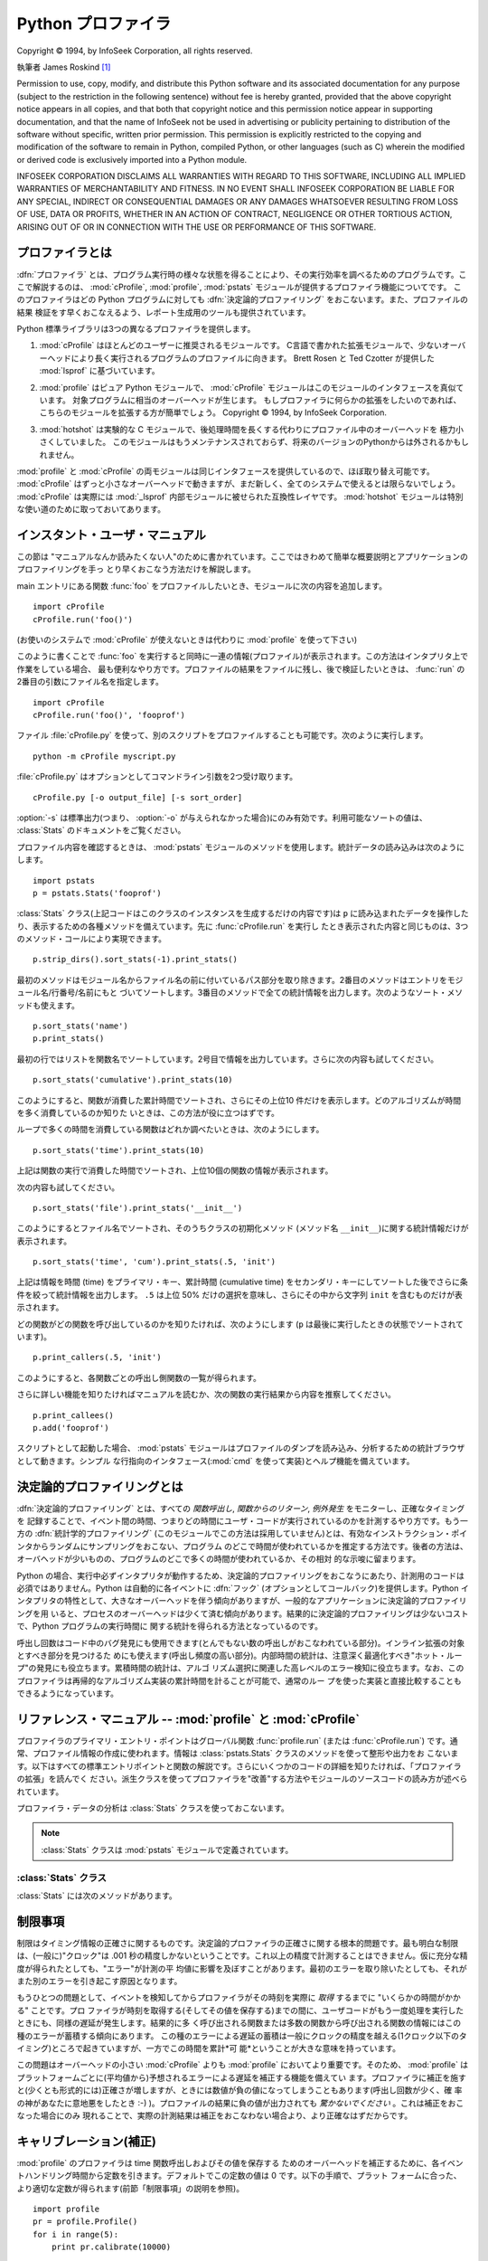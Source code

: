 
.. _profile:

*******************
Python プロファイラ
*******************

.. sectionauthor:: James Roskind


.. index:: single: InfoSeek Corporation

Copyright © 1994, by InfoSeek Corporation, all rights reserved.

執筆者 James Roskind  [#]_

Permission to use, copy, modify, and distribute this Python software and its
associated documentation for any purpose (subject to the restriction in the
following sentence) without fee is hereby granted, provided that the above
copyright notice appears in all copies, and that both that copyright notice and
this permission notice appear in supporting documentation, and that the name of
InfoSeek not be used in advertising or publicity pertaining to distribution of
the software without specific, written prior permission.  This permission is
explicitly restricted to the copying and modification of the software to remain
in Python, compiled Python, or other languages (such as C) wherein the modified
or derived code is exclusively imported into a Python module.

INFOSEEK CORPORATION DISCLAIMS ALL WARRANTIES WITH REGARD TO THIS SOFTWARE,
INCLUDING ALL IMPLIED WARRANTIES OF MERCHANTABILITY AND FITNESS. IN NO EVENT
SHALL INFOSEEK CORPORATION BE LIABLE FOR ANY SPECIAL, INDIRECT OR CONSEQUENTIAL
DAMAGES OR ANY DAMAGES WHATSOEVER RESULTING FROM LOSS OF USE, DATA OR PROFITS,
WHETHER IN AN ACTION OF CONTRACT, NEGLIGENCE OR OTHER TORTIOUS ACTION, ARISING
OUT OF OR IN CONNECTION WITH THE USE OR PERFORMANCE OF THIS SOFTWARE.

.. _profiler-introduction:

プロファイラとは
================

.. index::
   single: deterministic profiling
   single: profiling, deterministic


.. A :dfn:`profiler` is a program that describes the run time performance
.. of a program, providing a variety of statistics.  This documentation
.. describes the profiler functionality provided in the modules
.. :mod:`cProfile`, :mod:`profile` and :mod:`pstats`.  This profiler
.. provides :dfn:`deterministic profiling` of Python programs.  It also
.. provides a series of report generation tools to allow users to rapidly
.. examine the results of a profile operation.

:dfn:`プロファイラ` とは、プログラム実行時の様々な状態を得ることにより、その実行効率を調べるためのプログラムです。ここで解説するのは、
:mod:`cProfile`, :mod:`profile`, :mod:`pstats` モジュールが提供するプロファイラ機能についてです。
このプロファイラはどの Python
プログラムに対しても :dfn:`決定論的プロファイリング` をおこないます。また、プロファイルの結果
検証をす早くおこなえるよう、レポート生成用のツールも提供されています。


.. The Python standard library provides three different profilers:

Python 標準ライブラリは3つの異なるプロファイラを提供します。


.. #. :mod:`cProfile` is recommended for most users; it's a C extension
..    with reasonable overhead
..    that makes it suitable for profiling long-running programs.
..    Based on :mod:`lsprof`,
..    contributed by Brett Rosen and Ted Czotter.

1. :mod:`cProfile` はほとんどのユーザーに推奨されるモジュールです。
   C言語で書かれた拡張モジュールで、少ないオーバーヘッドにより長く実行されるプログラムのプロファイルに向きます。
   Brett Rosen と Ted Czotter が提供した :mod:`lsprof` に基づいています。


   .. versionadded:: 2.5


.. #. :mod:`profile`, a pure Python module whose interface is imitated by
..    :mod:`cProfile`.  Adds significant overhead to profiled programs.
..    If you're trying to extend
..    the profiler in some way, the task might be easier with this module.
..    Copyright © 1994, by InfoSeek Corporation.

2. :mod:`profile` はピュア Python モジュールで、 :mod:`cProfile` モジュールはこのモジュールのインタフェースを真似ています。
   対象プログラムに相当のオーバーヘッドが生じます。
   もしプロファイラに何らかの拡張をしたいのであれば、こちらのモジュールを拡張する方が簡単でしょう。
   Copyright © 1994, by InfoSeek Corporation.


   .. .. versionchanged:: 2.4
   ..    Now also reports the time spent in calls to built-in functions and methods.

   .. versionchanged:: 2.4
      ビルトイン関数やメソッドで使われた時間も報告するようになりました。


.. #. :mod:`hotshot` was an experimental C module that focused on minimizing
..    the overhead of profiling, at the expense of longer data
..    post-processing times.  It is no longer maintained and may be
..    dropped in a future version of Python.

3. :mod:`hotshot` は実験的な C モジュールで、後処理時間を長くする代わりにプロファイル中のオーバーヘッドを
   極力小さくしていました。
   このモジュールはもうメンテナンスされておらず、将来のバージョンのPythonからは外されるかもしれません。


   .. .. versionchanged:: 2.5
   ..    The results should be more meaningful than in the past: the timing core
   ..    contained a critical bug.

   .. versionchanged:: 2.5
      以前より意味のある結果が得られているはずです。かつては時間計測の中核部分に致命的なバグがありました.


.. The :mod:`profile` and :mod:`cProfile` modules export the same interface, so
.. they are mostly interchangeable; :mod:`cProfile` has a much lower overhead but
.. is newer and might not be available on all systems.
.. :mod:`cProfile` is really a compatibility layer on top of the internal
.. :mod:`_lsprof` module.  The :mod:`hotshot` module is reserved for specialized
.. usage.

:mod:`profile` と :mod:`cProfile` の両モジュールは同じインタフェースを提供しているので、ほぼ取り替え可能です。
:mod:`cProfile` はずっと小さなオーバーヘッドで動きますが、まだ新しく、全てのシステムで使えるとは限らないでしょう。
:mod:`cProfile` は実際には :mod:`_lsprof` 内部モジュールに被せられた互換性レイヤです。
:mod:`hotshot`
モジュールは特別な使い道のために取っておいてあります。


.. _profile-instant:

インスタント・ユーザ・マニュアル
================================

.. This section is provided for users that "don't want to read the manual." It
.. provides a very brief overview, and allows a user to rapidly perform profiling
.. on an existing application.

この節は "マニュアルなんか読みたくない人"のために書かれています。ここではきわめて簡単な概要説明とアプリケーションのプロファイリングを手っ
とり早くおこなう方法だけを解説します。


.. To profile an application with a main entry point of :func:`foo`, you would add
.. the following to your module:

main エントリにある関数 :func:`foo` をプロファイルしたいとき、モジュールに次の内容を追加します。


::

   import cProfile
   cProfile.run('foo()')


.. (Use :mod:`profile` instead of :mod:`cProfile` if the latter is not available on
.. your system.)

(お使いのシステムで :mod:`cProfile` が使えないときは代わりに :mod:`profile` を使って下さい)


.. The above action would cause :func:`foo` to be run, and a series of informative
.. lines (the profile) to be printed.  The above approach is most useful when
.. working with the interpreter.  If you would like to save the results of a
.. profile into a file for later examination, you can supply a file name as the
.. second argument to the :func:`run` function:

このように書くことで :func:`foo` を実行すると同時に一連の情報(プロファイル)が表示されます。この方法はインタプリタ上で作業をしている場合、
最も便利なやり方です。プロファイルの結果をファイルに残し、後で検証したいときは、 :func:`run` の2番目の引数にファイル名を指定します。


::

   import cProfile
   cProfile.run('foo()', 'fooprof')


.. The file :file:`cProfile.py` can also be invoked as a script to profile another
.. script.  For example:

ファイル :file:`cProfile.py` を使って、別のスクリプトをプロファイルすることも可能です。次のように実行します。


::

   python -m cProfile myscript.py


.. :file:`cProfile.py` accepts two optional arguments on the command line:

:file:`cProfile.py` はオプションとしてコマンドライン引数を2つ受け取ります。


::

   cProfile.py [-o output_file] [-s sort_order]


.. :option:`-s` only applies to standard output (:option:`-o` is not supplied).
.. Look in the :class:`Stats` documentation for valid sort values.

:option:`-s` は標準出力(つまり、 :option:`-o` が与えられなかった場合)にのみ有効です。利用可能なソートの値は、
:class:`Stats` のドキュメントをご覧ください。


.. When you wish to review the profile, you should use the methods in the
.. :mod:`pstats` module.  Typically you would load the statistics data as follows:

プロファイル内容を確認するときは、 :mod:`pstats` モジュールのメソッドを使用します。統計データの読み込みは次のようにします。


::

   import pstats
   p = pstats.Stats('fooprof')


.. The class :class:`Stats` (the above code just created an instance of this class)
.. has a variety of methods for manipulating and printing the data that was just
.. read into ``p``.  When you ran :func:`cProfile.run` above, what was printed was
.. the result of three method calls:

:class:`Stats` クラス(上記コードはこのクラスのインスタンスを生成するだけの内容です)は ``p``
に読み込まれたデータを操作したり、表示するための各種メソッドを備えています。先に :func:`cProfile.run` を実行し
たとき表示された内容と同じものは、3つのメソッド・コールにより実現できます。


::

   p.strip_dirs().sort_stats(-1).print_stats()


.. The first method removed the extraneous path from all the module names. The
.. second method sorted all the entries according to the standard module/line/name
.. string that is printed. The third method printed out all the statistics.  You
.. might try the following sort calls:

最初のメソッドはモジュール名からファイル名の前に付いているパス部分を取り除きます。2番目のメソッドはエントリをモジュール名/行番号/名前にもと
づいてソートします。3番目のメソッドで全ての統計情報を出力します。次のようなソート・メソッドも使えます。


.. (this is to comply with the semantics of the old profiler).

.. (旧プロファイラとの構文上の互換性機能)


::

   p.sort_stats('name')
   p.print_stats()


.. The first call will actually sort the list by function name, and the second call
.. will print out the statistics.  The following are some interesting calls to
.. experiment with:

最初の行ではリストを関数名でソートしています。2号目で情報を出力しています。さらに次の内容も試してください。


::

   p.sort_stats('cumulative').print_stats(10)


.. This sorts the profile by cumulative time in a function, and then only prints
.. the ten most significant lines.  If you want to understand what algorithms are
.. taking time, the above line is what you would use.

このようにすると、関数が消費した累計時間でソートされ、さらにその上位10  件だけを表示します。どのアルゴリズムが時間を多く消費しているのか知りた
いときは、この方法が役に立つはずです。


.. If you were looking to see what functions were looping a lot, and taking a lot
.. of time, you would do:

ループで多くの時間を消費している関数はどれか調べたいときは、次のようにします。


::

   p.sort_stats('time').print_stats(10)


.. to sort according to time spent within each function, and then print the
.. statistics for the top ten functions.

上記は関数の実行で消費した時間でソートされ、上位10個の関数の情報が表示されます。


.. You might also try:

次の内容も試してください。


::

   p.sort_stats('file').print_stats('__init__')


.. This will sort all the statistics by file name, and then print out statistics
.. for only the class init methods (since they are spelled with ``__init__`` in
.. them).  As one final example, you could try:

このようにするとファイル名でソートされ、そのうちクラスの初期化メソッド (メソッド名 ``__init__``)に関する統計情報だけが表示されます。


::

   p.sort_stats('time', 'cum').print_stats(.5, 'init')


.. This line sorts statistics with a primary key of time, and a secondary key of
.. cumulative time, and then prints out some of the statistics. To be specific, the
.. list is first culled down to 50% (re: ``.5``) of its original size, then only
.. lines containing ``init`` are maintained, and that sub-sub-list is printed.

上記は情報を時間 (time) をプライマリ・キー、累計時間 (cumulative time)
をセカンダリ・キーにしてソートした後でさらに条件を絞って統計情報を出力します。 ``.5`` は上位 50% だけの選択を意味し、さらにその中から文字列
``init`` を含むものだけが表示されます。


.. If you wondered what functions called the above functions, you could now (``p``
.. is still sorted according to the last criteria) do:

どの関数がどの関数を呼び出しているのかを知りたければ、次のようにします (``p`` は最後に実行したときの状態でソートされています)。


::

   p.print_callers(.5, 'init')


.. and you would get a list of callers for each of the listed functions.

このようにすると、各関数ごとの呼出し側関数の一覧が得られます。


.. If you want more functionality, you're going to have to read the manual, or
.. guess what the following functions do:

さらに詳しい機能を知りたければマニュアルを読むか、次の関数の実行結果から内容を推察してください。


::

   p.print_callees()
   p.add('fooprof')


.. Invoked as a script, the :mod:`pstats` module is a statistics browser for
.. reading and examining profile dumps.  It has a simple line-oriented interface
.. (implemented using :mod:`cmd`) and interactive help.

スクリプトとして起動した場合、 :mod:`pstats` モジュールはプロファイルのダンプを読み込み、分析するための統計ブラウザとして動きます。シンプル
な行指向のインタフェース(:mod:`cmd` を使って実装)とヘルプ機能を備えています。


.. _deterministic-profiling:

決定論的プロファイリングとは
=============================

.. :dfn:`Deterministic profiling` is meant to reflect the fact that all *function
.. call*, *function return*, and *exception* events are monitored, and precise
.. timings are made for the intervals between these events (during which time the
.. user's code is executing).  In contrast, :dfn:`statistical profiling` (which is
.. not done by this module) randomly samples the effective instruction pointer, and
.. deduces where time is being spent.  The latter technique traditionally involves
.. less overhead (as the code does not need to be instrumented), but provides only
.. relative indications of where time is being spent.

:dfn:`決定論的プロファイリング` とは、すべての *関数呼出し*, *関数からのリターン*, *例外発生* をモニターし、正確なタイミングを
記録することで、イベント間の時間、つまりどの時間にユーザ・コードが実行されているのかを計測するやり方です。もう一方の :dfn:`統計学的プロファイリング` \
(このモジュールでこの方法は採用していません)とは、有効なインストラクション・ポインタからランダムにサンプリングをおこない、プログラム
のどこで時間が使われているかを推定する方法です。後者の方法は、オーバヘッドが少いものの、プログラムのどこで多くの時間が使われているか、その相対
的な示唆に留まります。


.. In Python, since there is an interpreter active during execution, the presence
.. of instrumented code is not required to do deterministic profiling.  Python
.. automatically provides a :dfn:`hook` (optional callback) for each event.  In
.. addition, the interpreted nature of Python tends to add so much overhead to
.. execution, that deterministic profiling tends to only add small processing
.. overhead in typical applications.  The result is that deterministic profiling is
.. not that expensive, yet provides extensive run time statistics about the
.. execution of a Python program.

Python の場合、実行中必ずインタプリタが動作するため、決定論的プロファイリングをおこなうにあたり、計測用のコードは必須ではありません。Python
は自動的に各イベントに :dfn:`フック` \ (オプションとしてコールバック)を提供します。Python
インタプリタの特性として、大きなオーバーヘッドを伴う傾向がありますが、一般的なアプリケーションに決定論的プロファイリングを用
いると、プロセスのオーバーヘッドは少くて済む傾向があります。結果的に決定論的プロファイリングは少ないコストで、Python プログラムの実行時間に
関する統計を得られる方法となっているのです。


.. Call count statistics can be used to identify bugs in code (surprising counts),
.. and to identify possible inline-expansion points (high call counts).  Internal
.. time statistics can be used to identify "hot loops" that should be carefully
.. optimized.  Cumulative time statistics should be used to identify high level
.. errors in the selection of algorithms.  Note that the unusual handling of
.. cumulative times in this profiler allows statistics for recursive
.. implementations of algorithms to be directly compared to iterative
.. implementations.

呼出し回数はコード中のバグ発見にも使用できます(とんでもない数の呼出しがおこなわれている部分)。インライン拡張の対象とすべき部分を見つけるた
めにも使えます(呼出し頻度の高い部分)。内部時間の統計は、注意深く最適化すべき"ホット・ループ"の発見にも役立ちます。累積時間の統計は、アルゴ
リズム選択に関連した高レベルのエラー検知に役立ちます。なお、このプロファイラは再帰的なアルゴリズム実装の累計時間を計ることが可能で、通常のルー
プを使った実装と直接比較することもできるようになっています。


リファレンス・マニュアル -- :mod:`profile` と :mod:`cProfile`
=============================================================

.. module:: cProfile
   :synopsis: Python profiler


.. The primary entry point for the profiler is the global function
.. :func:`profile.run` (resp. :func:`cProfile.run`). It is typically used to create
.. any profile information.  The reports are formatted and printed using methods of
.. the class :class:`pstats.Stats`.  The following is a description of all of these
.. standard entry points and functions.  For a more in-depth view of some of the
.. code, consider reading the later section on Profiler Extensions, which includes
.. discussion of how to derive "better" profilers from the classes presented, or
.. reading the source code for these modules.

プロファイラのプライマリ・エントリ・ポイントはグローバル関数  :func:`profile.run` (または :func:`cProfile.run`)
です。通常、プロファイル情報の作成に使われます。情報は :class:`pstats.Stats` クラスのメソッドを使って整形や出力をお
こないます。以下はすべての標準エントリポイントと関数の解説です。さらにいくつかのコードの詳細を知りたければ、「プロファイラの拡張」を読んでく
ださい。派生クラスを使ってプロファイラを"改善"する方法やモジュールのソースコードの読み方が述べられています。


.. function:: run(command[, filename])

   .. This function takes a single argument that can be passed to the
   .. :keyword:`exec` statement, and an optional file name.  In all cases this
   .. routine attempts to :keyword:`exec` its first argument, and gather profiling
   .. statistics from the execution. If no file name is present, then this function
   .. automatically prints a simple profiling report, sorted by the standard name
   .. string (file/line/function-name) that is presented in each line.  The
   .. following is a typical output from such a call:

   この関数はオプション引数として :keyword:`exec` 文に渡すファイル名を指定できます。このルーチンは必ず最初の引数の
   :keyword:`exec` を試み、実行結果からプロファイル情報を収集しようとします。ファイル名が指定されていないときは、各行の標準名(standard
   name)文字列(ファイル名/行数/関数名)でソートされた、簡単なレポートが表示されます。以下はその出力例です。


   ::

            2706 function calls (2004 primitive calls) in 4.504 CPU seconds

      Ordered by: standard name

      ncalls  tottime  percall  cumtime  percall filename:lineno(function)
           2    0.006    0.003    0.953    0.477 pobject.py:75(save_objects)
        43/3    0.533    0.012    0.749    0.250 pobject.py:99(evaluate)
       ...


   .. The first line indicates that 2706 calls were monitored.  Of those calls, 2004
   .. were :dfn:`primitive`.  We define :dfn:`primitive` to mean that the call was not
   .. induced via recursion. The next line: ``Ordered by: standard name``, indicates
   .. that the text string in the far right column was used to sort the output. The
   .. column headings include:

   最初の行は2706回の関数呼出しがあったことを示しています。このうち2004回は :dfn:`プリミティブ` なものです。 :dfn:`プリミティブ` な呼
   び出しとは、再帰によるものではない関数呼出しを指します。次の行  ``Ordered by: standard name``
   は、一番右側の欄の文字列を使ってソートされたことを意味します。各カラムの見出しの意味は次の通りです。


   .. ncalls
   ..    for the number of calls,

   ncalls
      呼出し回数


   .. tottime
   ..    for the total time spent in the given function (and excluding time made in calls
   ..    to sub-functions),

   tottime
      この関数が消費した時間の合計(サブ関数呼出しの時間は除く)


   .. percall
   ..    is the quotient of ``tottime`` divided by ``ncalls``

   percall
      ``tottime`` を ``ncalls`` で割った値


   .. cumtime
   ..    is the total time spent in this and all subfunctions (from invocation till
   ..    exit). This figure is accurate *even* for recursive functions.

   cumtime
      サブ関数を含む関数の(実行開始から終了までの)消費時間の合計。この項目は再帰的な関数においても正確に計測されます。


   .. percall
   ..    is the quotient of ``cumtime`` divided by primitive calls

   percall
      ``cumtime`` をプリミティブな呼び出し回数で割った値


   .. filename:lineno(function)
   ..    provides the respective data of each function

   filename:lineno(function)
      その関数のファイル名、行番号、関数名


   .. When there are two numbers in the first column (for example, ``43/3``), then the
   .. latter is the number of primitive calls, and the former is the actual number of
   .. calls.  Note that when the function does not recurse, these two values are the
   .. same, and only the single figure is printed.

   (``43/3`` など)最初の欄に2つの数字が表示されている場合、最初の値は呼出し回数、2番目はプリミティブな呼び出しの回数を表しています。関数が再
   帰していない場合はどちらの回数も同じになるため、1つの数値しか表示されません。


.. function:: runctx(command, globals, locals[, filename])

   .. This function is similar to :func:`run`, with added arguments to supply the
   .. globals and locals dictionaries for the *command* string.

   この関数は :func:`run` に似ていますが、 *command* 文字列用にグローバル辞書とローカル辞書の引数を追加しています。


.. Analysis of the profiler data is done using the :class:`Stats` class.

プロファイラ・データの分析は :class:`Stats` クラスを使っておこないます。


.. note::

   .. The :class:`Stats` class is defined in the :mod:`pstats` module.

   :class:`Stats` クラスは :mod:`pstats` モジュールで定義されています。


.. .. module:: pstats
..    :synopsis: Statistics object for use with the profiler.

.. module:: pstats
   :synopsis: プロファイラで用いる統計情報オブジェクト


.. class:: Stats(filename[, stream=sys.stdout[, ...]])

   .. This class constructor creates an instance of a "statistics object" from a
   .. *filename* (or set of filenames).  :class:`Stats` objects are manipulated by
   .. methods, in order to print useful reports.  You may specify an alternate output
   .. stream by giving the keyword argument, ``stream``.

   このコンストラクタは *filename* で指定した(単一または複数の)ファイルから"統計情報オブジェクト"のインスタンスを生成します。
   :class:`Stats` オブジェクトはレポートを出力するメソッドを通じて操作します。また別の出力ストリームをキーワード引数 ``stream``
   で指定できます。


   .. The file selected by the above constructor must have been created by the
   .. corresponding version of :mod:`profile` or :mod:`cProfile`.  To be specific,
   .. there is *no* file compatibility guaranteed with future versions of this
   .. profiler, and there is no compatibility with files produced by other profilers.
   .. If several files are provided, all the statistics for identical functions will
   .. be coalesced, so that an overall view of several processes can be considered in
   .. a single report.  If additional files need to be combined with data in an
   .. existing :class:`Stats` object, the :meth:`add` method can be used.

   上記コンストラクタで指定するファイルは、使用する :class:`Stats` に対応したバージョンの :mod:`profile` または
   :mod:`cProfile` で作成されたものでなければなりません。将来のバージョンのプロファイラとの互換性は *保証されておらず* 、
   他のプロファイラとの互換性もないことに注意してください。
   複数のファイルを指定した場合、同一の関数の統計情報はすべて合算され、複数のプロセスで構成される全体をひとつのレポートで検証することが可能になります。既存の
   :class:`Stats` オブジェクトに別のファイルの情報を追加するときは、 :meth:`add` メソッドを使用します。


   .. (such as the old system profiler).

   .. (旧バージョンのものなど)


   .. .. versionchanged:: 2.5
   ..    The *stream* parameter was added.

   .. versionchanged:: 2.5
      *stream* 引数が追加されました.


.. _profile-stats:

:class:`Stats` クラス
---------------------

.. :class:`Stats` objects have the following methods:

:class:`Stats` には次のメソッドがあります。


.. method:: Stats.strip_dirs()

   .. This method for the :class:`Stats` class removes all leading path information
   .. from file names.  It is very useful in reducing the size of the printout to fit
   .. within (close to) 80 columns.  This method modifies the object, and the stripped
   .. information is lost.  After performing a strip operation, the object is
   .. considered to have its entries in a "random" order, as it was just after object
   .. initialization and loading.  If :meth:`strip_dirs` causes two function names to
   .. be indistinguishable (they are on the same line of the same filename, and have
   .. the same function name), then the statistics for these two entries are
   .. accumulated into a single entry.

   このメソッドは :class:`Stats` にファイル名の前に付いているすべてのパス情報を取り除かせるためのものです。出力の幅を80文字以内に収めたいときに
   重宝します。このメソッドはオブジェクトを変更するため、取り除いたパス情報は失われます。パス情報除去の操作後、オブジェクトが保持するデータエント
   リは、オブジェクトの初期化、ロード直後と同じように"ランダムに"並んでいます。 :meth:`strip_dirs` を実行した結果、2つの関数名が区別できな
   い(両者が同じファイルの同じ行番号で同じ関数名となった)場合、一つのエントリに合算されされます。


.. method:: Stats.add(filename[, ...])

   .. This method of the :class:`Stats` class accumulates additional profiling
   .. information into the current profiling object.  Its arguments should refer to
   .. filenames created by the corresponding version of :func:`profile.run` or
   .. :func:`cProfile.run`. Statistics for identically named (re: file, line, name)
   .. functions are automatically accumulated into single function statistics.

   :class:`Stats` クラスのこのメソッドは、既存のプロファイリング・オブジェクトに情報を追加します。引数は対応するバージョンの
   :func:`profile.run` または :func:`cProfile.run` によって生成されたファイルの名前でなくてはな
   りません。関数の名前が区別できない(ファイル名、行番号、関数名が同じ)場合、一つの関数の統計情報として合算されます。


.. method:: Stats.dump_stats(filename)

   .. Save the data loaded into the :class:`Stats` object to a file named *filename*.
   .. The file is created if it does not exist, and is overwritten if it already
   .. exists.  This is equivalent to the method of the same name on the
   .. :class:`profile.Profile` and :class:`cProfile.Profile` classes.

   :class:`Stats` オブジェクトに読み込まれたデータを、ファイル名 *filename* のファイルに保存します。ファイルが存在しない場合
   新たに作成され、すでに存在する場合には上書きされます。このメソッドは :class:`profile.Profile` クラスおよび
   :class:`cProfile.Profile` クラスの同名のメソッドと等価です。


   .. versionadded:: 2.3


.. method:: Stats.sort_stats(key[, ...])

   .. This method modifies the :class:`Stats` object by sorting it according to the
   .. supplied criteria.  The argument is typically a string identifying the basis of
   .. a sort (example: ``'time'`` or ``'name'``).

   このメソッドは :class:`Stats` オブジェクトを指定した基準に従ってソートします。引数には通常ソートのキーにしたい項目を示す文字列を指定します
   (例: ``'time'`` や ``'name'`` など)。


   .. When more than one key is provided, then additional keys are used as secondary
   .. criteria when there is equality in all keys selected before them.  For example,
   .. ``sort_stats('name', 'file')`` will sort all the entries according to their
   .. function name, and resolve all ties (identical function names) by sorting by
   .. file name.

   2つ以上のキーが指定された場合、2つ目以降のキーは、それ以前のキーで同等となったデータエントリの再ソートに使われます。たとえば
   ``sort_stats('name', 'file')`` とした場合、まずすべてのエントリが関
   数名でソートされた後、同じ関数名で複数のエントリがあればファイル名でソートされるのです。


   .. Abbreviations can be used for any key names, as long as the abbreviation is
   .. unambiguous.  The following are the keys currently defined:

   キー名には他のキーと判別可能である限り綴りを省略して名前を指定できます。現バージョンで定義されているキー名は以下の通りです。


   .. +------------------+----------------------+
   .. | Valid Arg        | Meaning              |
   .. +==================+======================+
   .. | ``'calls'``      | call count           |
   .. +------------------+----------------------+
   .. | ``'cumulative'`` | cumulative time      |
   .. +------------------+----------------------+
   .. | ``'file'``       | file name            |
   .. +------------------+----------------------+
   .. | ``'module'``     | file name            |
   .. +------------------+----------------------+
   .. | ``'pcalls'``     | primitive call count |
   .. +------------------+----------------------+
   .. | ``'line'``       | line number          |
   .. +------------------+----------------------+
   .. | ``'name'``       | function name        |
   .. +------------------+----------------------+
   .. | ``'nfl'``        | name/file/line       |
   .. +------------------+----------------------+
   .. | ``'stdname'``    | standard name        |
   .. +------------------+----------------------+
   .. | ``'time'``       | internal time        |
   .. +------------------+----------------------+

   +------------------+------------------------------+
   | 正式名           | 内容                         |
   +==================+==============================+
   | ``'calls'``      | 呼び出し回数                 |
   +------------------+------------------------------+
   | ``'cumulative'`` | 累積時間                     |
   +------------------+------------------------------+
   | ``'file'``       | ファイル名                   |
   +------------------+------------------------------+
   | ``'module'``     | モジュール名                 |
   +------------------+------------------------------+
   | ``'pcalls'``     | プリミティブな呼び出しの回数 |
   +------------------+------------------------------+
   | ``'line'``       | 行番号                       |
   +------------------+------------------------------+
   | ``'name'``       | 関数名                       |
   +------------------+------------------------------+
   | ``'nfl'``        | 関数名/ファイル名/行番号     |
   +------------------+------------------------------+
   | ``'stdname'``    | 標準名                       |
   +------------------+------------------------------+
   | ``'time'``       | 内部時間                     |
   +------------------+------------------------------+


   .. Note that all sorts on statistics are in descending order (placing most time
   .. consuming items first), where as name, file, and line number searches are in
   .. ascending order (alphabetical). The subtle distinction between ``'nfl'`` and
   .. ``'stdname'`` is that the standard name is a sort of the name as printed, which
   .. means that the embedded line numbers get compared in an odd way.  For example,
   .. lines 3, 20, and 40 would (if the file names were the same) appear in the string
   .. order 20, 3 and 40.  In contrast, ``'nfl'`` does a numeric compare of the line
   .. numbers.  In fact, ``sort_stats('nfl')`` is the same as ``sort_stats('name',
   .. 'file', 'line')``.

   すべての統計情報のソート結果は降順(最も多く時間を消費したものが一番上に来る)となることに注意してください。ただし、関数名、ファイル名、行数
   に関しては昇順(アルファベット順)になります。 ``'nfl'`` と  ``'stdname'`` はやや異なる点があります。標準名(standard
   name)とは表示欄の名前なのですが、埋め込まれた行番号の文字コード順でソートされます。
   たとえば、(ファイル名が同じで)3、20、40という行番号のエントリがあった場合、20、30、40 の順に表示されます。一方 ``'nfl'``
   は行番号を数値として比較します。結果的に、 ``sort_stats('nfl')`` は  ``sort_stats('name', 'file',
   'line')`` と指定した場合と同じになります。


   .. For backward-compatibility reasons, the numeric arguments ``-1``, ``0``, ``1``,
   .. and ``2`` are permitted.  They are interpreted as ``'stdname'``, ``'calls'``,
   .. ``'time'``, and ``'cumulative'`` respectively.  If this old style format
   .. (numeric) is used, only one sort key (the numeric key) will be used, and
   .. additional arguments will be silently ignored.

   後方互換性のため、数値を引数に使った  ``-1``, ``0``, ``1``, ``2`` の形式もサポートしています。それぞれ
   ``'stdname'``, ``'calls'``, ``'time'``, ``'cumulative'``
   として処理されます。引数をこの旧スタイルで指定した場合、最初のキー(数値キー)だけが使われ、複数のキーを指定しても2番目以降は無視されます。


   .. For compatibility with the old profiler,

   .. 旧バージョンのプロファイラとの互換性のため、


.. method:: Stats.reverse_order()

   .. This method for the :class:`Stats` class reverses the ordering of the basic list
   .. within the object.  Note that by default ascending vs descending order is
   .. properly selected based on the sort key of choice.

   :class:`Stats` クラスのこのメソッドは、オブジェクト内の情報のリストを逆順にソートします。
   デフォルトでは選択したキーに応じて昇順、降順が適切に選ばれることに注意してください。


   .. This method is provided primarily for compatibility with the old profiler.

   .. これは旧プロファイラとの互換性のために用意されています。


.. method:: Stats.print_stats([restriction, ...])

   .. This method for the :class:`Stats` class prints out a report as described in the
   .. :func:`profile.run` definition.

   :class:`Stats` クラスのこのメソッドは、 :func:`profile.run` の項で述べたプロファイルのレポートを出力します。


   .. The order of the printing is based on the last :meth:`sort_stats` operation done
   .. on the object (subject to caveats in :meth:`add` and :meth:`strip_dirs`).

   出力するデータの順序はオブジェクトに対し最後におこなった  :meth:`sort_stats` による操作にもとづいたものになります (:meth:`add`
   と :meth:`strip_dirs` による制限にも支配されます)。


   .. The arguments provided (if any) can be used to limit the list down to the
   .. significant entries.  Initially, the list is taken to be the complete set of
   .. profiled functions.  Each restriction is either an integer (to select a count of
   .. lines), or a decimal fraction between 0.0 and 1.0 inclusive (to select a
   .. percentage of lines), or a regular expression (to pattern match the standard
   .. name that is printed; as of Python 1.5b1, this uses the Perl-style regular
   .. expression syntax defined by the :mod:`re` module).  If several restrictions are
   .. provided, then they are applied sequentially.  For example:

   引数は一覧に大きな制限を加えることになります。初期段階でリストはプロファイルした関数の完全な情報を持っています。制限の指定は(行数を指定する)整
   数、(行のパーセンテージを指定する) 0.0 から 1.0 までの割合を指定する小数、(出力する standard name
   にマッチする)正規表現のいずれかを使っておこないます。正規表現は Python 1.5b1 で導入された :mod:`re` モジュールで使える Perl
   スタイルのものです。複数の制限は指定された場合、それは指定の順に適用されます。たとえば次のようになります。


   ::

      print_stats(.1, 'foo:')


   .. would first limit the printing to first 10% of list, and then only print
   .. functions that were part of filename :file:`.\*foo:`.  In contrast, the
   .. command:

   上記の場合まず出力するリストは全体の10%に制限され、さらにファイル名の一部に文字列 :file:`.\*foo:` を持つ関数だけが出力されます。


   ::

      print_stats('foo:', .1)


   .. would limit the list to all functions having file names :file:`.\*foo:`, and
   .. then proceed to only print the first 10% of them.

   こちらの例の場合、リストはまずファイル名に :file:`.\*foo:` を持つ関数だけに制限され、その中の最初の 10% だけが出力されます。


.. method:: Stats.print_callers([restriction, ...])

   .. This method for the :class:`Stats` class prints a list of all functions that
   .. called each function in the profiled database.  The ordering is identical to
   .. that provided by :meth:`print_stats`, and the definition of the restricting
   .. argument is also identical.  Each caller is reported on its own line.  The
   .. format differs slightly depending on the profiler that produced the stats:

   :class:`Stats` クラスのこのメソッドは、プロファイルのデータベースの中から何らかの関数呼び出しをおこなった関数すべてを出力します。出力の順序は
   :meth:`print_stats` によって与えられるものと同じです。出力を制限する引数も同じです。各呼出し側関数についてそれぞれ一行ずつ表示されます。
   フォーマットは統計を作り出したプロファイラごとに微妙に異なります。


   .. * With :mod:`profile`, a number is shown in parentheses after each caller to
   ..   show how many times this specific call was made.  For convenience, a second
   ..   non-parenthesized number repeats the cumulative time spent in the function
   ..   at the right.

   * :mod:`profile` を使った場合、呼出し側関数の後にパーレンで囲まれて表示される数値は
     呼出しが何回おこなわれたかを示すものです。続いてパーレンなしで表示される数値は、便宜上右側の関数が消費した累積時間を繰り返したものです。


   .. * With :mod:`cProfile`, each caller is preceded by three numbers: the number of
   ..   times this specific call was made, and the total and cumulative times spent in
   ..   the current function while it was invoked by this specific caller.

   * :mod:`cProfile` を使った場合、各呼出し側関数は3つの数字の後に来ます。その3つとは、呼出しが何回おこなわれたか、
     呼出しの結果現在の関数内で費やされた合計時間および累積時間です。


.. method:: Stats.print_callees([restriction, ...])

   .. This method for the :class:`Stats` class prints a list of all function that were
   .. called by the indicated function.  Aside from this reversal of direction of
   .. calls (re: called vs was called by), the arguments and ordering are identical to
   .. the :meth:`print_callers` method.

   :class:`Stats` クラスのこのメソッドは指定した関数から呼出された関数のリストを出力します。呼出し側、呼出される側の方向は逆ですが、引数と出力の
   順序に関しては :meth:`print_callers` と同じです。


.. _profile-limits:

制限事項
========

.. One limitation has to do with accuracy of timing information. There is a
.. fundamental problem with deterministic profilers involving accuracy.  The most
.. obvious restriction is that the underlying "clock" is only ticking at a rate
.. (typically) of about .001 seconds.  Hence no measurements will be more accurate
.. than the underlying clock.  If enough measurements are taken, then the "error"
.. will tend to average out. Unfortunately, removing this first error induces a
.. second source of error.

制限はタイミング情報の正確さに関するものです。決定論的プロファイラの正確さに関する根本的問題です。最も明白な制限は、(一般に)"クロック"は .001
秒の精度しかないということです。これ以上の精度で計測することはできません。仮に充分な精度が得られたとしても、"エラー"が計測の平
均値に影響を及ぼすことがあります。最初のエラーを取り除いたとしても、それがまた別のエラーを引き起こす原因となります。


.. The second problem is that it "takes a while" from when an event is dispatched
.. until the profiler's call to get the time actually *gets* the state of the
.. clock.  Similarly, there is a certain lag when exiting the profiler event
.. handler from the time that the clock's value was obtained (and then squirreled
.. away), until the user's code is once again executing.  As a result, functions
.. that are called many times, or call many functions, will typically accumulate
.. this error. The error that accumulates in this fashion is typically less than
.. the accuracy of the clock (less than one clock tick), but it *can* accumulate
.. and become very significant.

もうひとつの問題として、イベントを検知してからプロファイラがその時刻を実際に *取得* するまでに "いくらかの時間がかかる" ことです。プロ
ファイラが時刻を取得する(そしてその値を保存する)までの間に、ユーザコードがもう一度処理を実行したときにも、同様の遅延が発生します。結果的に多
く呼び出される関数または多数の関数から呼び出される関数の情報にはこの種のエラーが蓄積する傾向にあります。
この種のエラーによる遅延の蓄積は一般にクロックの精度を越える(1クロック以下のタイミング)ところで起きていますが、一方でこの時間を累計*可
能*ということが大きな意味を持っています。


.. The problem is more important with :mod:`profile` than with the lower-overhead
.. :mod:`cProfile`.  For this reason, :mod:`profile` provides a means of
.. calibrating itself for a given platform so that this error can be
.. probabilistically (on the average) removed. After the profiler is calibrated, it
.. will be more accurate (in a least square sense), but it will sometimes produce
.. negative numbers (when call counts are exceptionally low, and the gods of
.. probability work against you :-). )  Do *not* be alarmed by negative numbers in
.. the profile.  They should *only* appear if you have calibrated your profiler,
.. and the results are actually better than without calibration.

この問題はオーバーヘッドの小さい :mod:`cProfile` よりも :mod:`profile`
においてより重要です。そのため、 :mod:`profile` はプラットフォームごとに(平均値から)予想されるエラーによる遅延を補正する機能を備えてい
ます。プロファイラに補正を施すと(少くとも形式的には)正確さが増しますが、ときには数値が負の値になってしまうこともあります(呼出し回数が少く、確
率の神があなたに意地悪をしたとき :-) )。プロファイルの結果に負の値が出力されても *驚かないでください* 。これは補正をおこなった場合にのみ
現れることで、実際の計測結果は補正をおこなわない場合より、より正確なはずだからです。


.. _profile-calibration:

キャリブレーション(補正)
========================

.. The profiler of the :mod:`profile` module subtracts a constant from each event
.. handling time to compensate for the overhead of calling the time function, and
.. socking away the results.  By default, the constant is 0. The following
.. procedure can be used to obtain a better constant for a given platform (see
.. discussion in section Limitations above).

:mod:`profile` のプロファイラは time 関数呼出しおよびその値を保存する
ためのオーバーヘッドを補正するために、各イベントハンドリング時間から定数を引きます。デフォルトでこの定数の値は 0 です。以下の手順で、プラット
フォームに合った、より適切な定数が得られます(前節「制限事項」の説明を参照)。


::

   import profile
   pr = profile.Profile()
   for i in range(5):
       print pr.calibrate(10000)


.. The method executes the number of Python calls given by the argument, directly
.. and again under the profiler, measuring the time for both. It then computes the
.. hidden overhead per profiler event, and returns that as a float.  For example,
.. on an 800 MHz Pentium running Windows 2000, and using Python's time.clock() as
.. the timer, the magical number is about 12.5e-6.

メソッドは引数として与えられた数だけ Python の呼出しをおこないます。呼出しは直接、プロファイラを使って呼出しの両方が実施され、それぞれの時間
が計測されます。その結果、プロファイラのイベントに隠されたオーバーヘッドが計算され、その値は浮動小数として返されます。たとえば、800 MHz の
Pentium で Windows 2000 を使用、Python の time.clock() をタイマとして使った場合、値はおよそ 12.5e-6
となります。


.. The object of this exercise is to get a fairly consistent result. If your
.. computer is *very* fast, or your timer function has poor resolution, you might
.. have to pass 100000, or even 1000000, to get consistent results.

この手順で使用しているオブジェクトはほぼ一定の結果を返します。 *非常に* 早いコンピュータを使う場合、もしくはタイマの性能が貧弱な場合は一
定の結果を得るために引数に 100000 や 1000000 といった大きな値を指定する必要があるかもしれません。


.. When you have a consistent answer, there are three ways you can use it: [#]_ :

一定の結果が得られたら、それを使う方法には3通りあります。 [#]_


::

   import profile

   # 1. 算出した補正値 (your_computed_bias) をこれ以降生成する
   #    Profile インスタンスに適用する。
   profile.Profile.bias = your_computed_bias

   # 2. 特定の Profile インスタンスに補正値を適用する。
   pr = profile.Profile()
   pr.bias = your_computed_bias

   # 3. インスタンスのコンストラクタに補正値を指定する。
   pr = profile.Profile(bias=your_computed_bias)


.. If you have a choice, you are better off choosing a smaller constant, and then
.. your results will "less often" show up as negative in profile statistics.

方法を選択したら、補正値は小さめに設定した方が良いでしょう。プロファイルの結果に負の値が表われる"確率が少なく"なるはずです。


.. _profiler extensions:

拡張 --- プロファイラの改善
===========================

.. The :class:`Profile` class of both modules, :mod:`profile` and :mod:`cProfile`,
.. were written so that derived classes could be developed to extend the profiler.
.. The details are not described here, as doing this successfully requires an
.. expert understanding of how the :class:`Profile` class works internally.  Study
.. the source code of the module carefully if you want to pursue this.

:mod:`profile` モジュールおよび :mod:`cProfile` モジュールの :class:`Profile` クラスはプロファイラの機
能を拡張するため、派生クラスの作成を前提に書かれています。しかしその方法を説明するには、 :class:`Profile` の内部動作について詳細な解説が必要と
なるため、ここでは述べません。もし拡張をおこないたいのであれば、使用するモジュールのソースを注意深く読む必要があります。


.. If all you want to do is change how current time is determined (for example, to
.. force use of wall-clock time or elapsed process time), pass the timing function
.. you want to the :class:`Profile` class constructor:

プロファイラが時刻を取得する方法を変更したいだけなら(たとえば、通常の時間(wall-clock)を使いたいとか、プロセスの経過時間を使いたい場合)、時
刻取得用の関数を :class:`Profile` クラスのコンストラクタに指定することができます。


::

   pr = profile.Profile(your_time_func)


.. The resulting profiler will then call :func:`your_time_func`.

この結果生成されるプロファイラは時刻取得に :func:`your_time_func` を呼び出すようになります。


:class:`profile.Profile`
   .. :func:`your_time_func` should return a single number, or a list of numbers whose
   .. sum is the current time (like what :func:`os.times` returns).  If the function
   .. returns a single time number, or the list of returned numbers has length 2, then
   .. you will get an especially fast version of the dispatch routine.

   :func:`your_time_func` は単一の数値、あるいはその合計が(:func:`os.times` と同じように)累計時間を示すリストを返
   すようになっていなければなりません。関数が1つの数値、あるいは長さ2の数値のリストを返すようになっていれば、非常に高速に処理が可能になります。


   .. Be warned that you should calibrate the profiler class for the timer function
   .. that you choose.  For most machines, a timer that returns a lone integer value
   .. will provide the best results in terms of low overhead during profiling.
   .. (:func:`os.times` is *pretty* bad, as it returns a tuple of floating point
   .. values).  If you want to substitute a better timer in the cleanest fashion,
   .. derive a class and hardwire a replacement dispatch method that best handles your
   .. timer call, along with the appropriate calibration constant.

   選択する時刻取得関数によって、プロファイラクラスを補正する必要があることに注意してください。多くのマシンにおいて、プロファイル時のオーバヘッ
   ドを少なくする方法として、タイマはロング整数を返すのが最善です。 :func:`os.times` は浮動小数のタプルを返すので *おすすめできま
   せん*)。タイマをより正確なものに置き換えたいならば、派生クラスでそのディスパッチ・メソッドを適切なタイマ呼出しと適切な補正をおこなうように書き
   直す必要があります。


:class:`cProfile.Profile`
   .. :func:`your_time_func` should return a single number.  If it returns plain
   .. integers, you can also invoke the class constructor with a second argument
   .. specifying the real duration of one unit of time.  For example, if
   .. :func:`your_integer_time_func` returns times measured in thousands of seconds,
   .. you would constuct the :class:`Profile` instance as follows:

   :func:`your_time_func` は単一の数値を返さなければなりません。もしこれが整数を返す関数ならば、2番目の引数に時間単位当たりの実際の持続
   時間を指定してクラスのコンスタラクタを呼び出すことができます。たとえば、 :func:`your_integer_time_func`
   が1000分の1秒単位で計測した時間を返すとすると、 :class:`Profile` インスタンスを次のように生成することができます。


   ::

      pr = profile.Profile(your_integer_time_func, 0.001)


   .. As the :mod:`cProfile.Profile` class cannot be calibrated, custom timer
   .. functions should be used with care and should be as fast as possible.  For the
   .. best results with a custom timer, it might be necessary to hard-code it in the C
   .. source of the internal :mod:`_lsprof` module.

   :mod:`cProfile.Profile` クラスはキャリブレーションができないので、自前のタイマ関数は注意を払って使う必要があり、またそれは可能な限り
   速くなければなりません。自前のタイマ関数で最高の結果を得るには、 :mod:`_lsprof` 内部モジュールの C ソースファイルにハードコードする
   必要があるかもしれません。


.. rubric:: Footnotes

.. .. [#] Updated and converted to LaTeX by Guido van Rossum. Further updated by Armin
..    Rigo to integrate the documentation for the new :mod:`cProfile` module of Python
..    2.5.

.. [#] アップデートと LaTeX への変換は  Guido van Rossum によるもの。さらに Python 2.5 の新しい :mod:`cProfile`
   モジュールの文書を統合するアップデートは Armin Rigo による。


.. .. [#] Prior to Python 2.2, it was necessary to edit the profiler source code to embed
..    the bias as a literal number.  You still can, but that method is no longer
..    described, because no longer needed.

.. [#] Python 2.2 より前のバージョンではプロファイラのソースコードに補正値として埋め込まれた定数を直接編集する必要がありました。今でも同じことは可
   能ですが、その方法は説明しません。なぜなら、もうソースを編集する必要がないからです。

